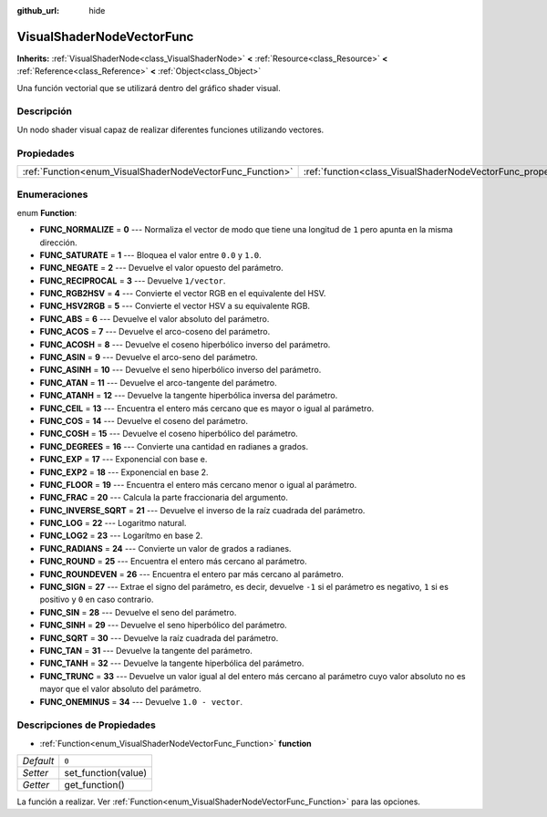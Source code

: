 :github_url: hide

.. Generated automatically by doc/tools/make_rst.py in Godot's source tree.
.. DO NOT EDIT THIS FILE, but the VisualShaderNodeVectorFunc.xml source instead.
.. The source is found in doc/classes or modules/<name>/doc_classes.

.. _class_VisualShaderNodeVectorFunc:

VisualShaderNodeVectorFunc
==========================

**Inherits:** :ref:`VisualShaderNode<class_VisualShaderNode>` **<** :ref:`Resource<class_Resource>` **<** :ref:`Reference<class_Reference>` **<** :ref:`Object<class_Object>`

Una función vectorial que se utilizará dentro del gráfico shader visual.

Descripción
----------------------

Un nodo shader visual capaz de realizar diferentes funciones utilizando vectores.

Propiedades
----------------------

+-----------------------------------------------------------+---------------------------------------------------------------------+-------+
| :ref:`Function<enum_VisualShaderNodeVectorFunc_Function>` | :ref:`function<class_VisualShaderNodeVectorFunc_property_function>` | ``0`` |
+-----------------------------------------------------------+---------------------------------------------------------------------+-------+

Enumeraciones
--------------------------

.. _enum_VisualShaderNodeVectorFunc_Function:

.. _class_VisualShaderNodeVectorFunc_constant_FUNC_NORMALIZE:

.. _class_VisualShaderNodeVectorFunc_constant_FUNC_SATURATE:

.. _class_VisualShaderNodeVectorFunc_constant_FUNC_NEGATE:

.. _class_VisualShaderNodeVectorFunc_constant_FUNC_RECIPROCAL:

.. _class_VisualShaderNodeVectorFunc_constant_FUNC_RGB2HSV:

.. _class_VisualShaderNodeVectorFunc_constant_FUNC_HSV2RGB:

.. _class_VisualShaderNodeVectorFunc_constant_FUNC_ABS:

.. _class_VisualShaderNodeVectorFunc_constant_FUNC_ACOS:

.. _class_VisualShaderNodeVectorFunc_constant_FUNC_ACOSH:

.. _class_VisualShaderNodeVectorFunc_constant_FUNC_ASIN:

.. _class_VisualShaderNodeVectorFunc_constant_FUNC_ASINH:

.. _class_VisualShaderNodeVectorFunc_constant_FUNC_ATAN:

.. _class_VisualShaderNodeVectorFunc_constant_FUNC_ATANH:

.. _class_VisualShaderNodeVectorFunc_constant_FUNC_CEIL:

.. _class_VisualShaderNodeVectorFunc_constant_FUNC_COS:

.. _class_VisualShaderNodeVectorFunc_constant_FUNC_COSH:

.. _class_VisualShaderNodeVectorFunc_constant_FUNC_DEGREES:

.. _class_VisualShaderNodeVectorFunc_constant_FUNC_EXP:

.. _class_VisualShaderNodeVectorFunc_constant_FUNC_EXP2:

.. _class_VisualShaderNodeVectorFunc_constant_FUNC_FLOOR:

.. _class_VisualShaderNodeVectorFunc_constant_FUNC_FRAC:

.. _class_VisualShaderNodeVectorFunc_constant_FUNC_INVERSE_SQRT:

.. _class_VisualShaderNodeVectorFunc_constant_FUNC_LOG:

.. _class_VisualShaderNodeVectorFunc_constant_FUNC_LOG2:

.. _class_VisualShaderNodeVectorFunc_constant_FUNC_RADIANS:

.. _class_VisualShaderNodeVectorFunc_constant_FUNC_ROUND:

.. _class_VisualShaderNodeVectorFunc_constant_FUNC_ROUNDEVEN:

.. _class_VisualShaderNodeVectorFunc_constant_FUNC_SIGN:

.. _class_VisualShaderNodeVectorFunc_constant_FUNC_SIN:

.. _class_VisualShaderNodeVectorFunc_constant_FUNC_SINH:

.. _class_VisualShaderNodeVectorFunc_constant_FUNC_SQRT:

.. _class_VisualShaderNodeVectorFunc_constant_FUNC_TAN:

.. _class_VisualShaderNodeVectorFunc_constant_FUNC_TANH:

.. _class_VisualShaderNodeVectorFunc_constant_FUNC_TRUNC:

.. _class_VisualShaderNodeVectorFunc_constant_FUNC_ONEMINUS:

enum **Function**:

- **FUNC_NORMALIZE** = **0** --- Normaliza el vector de modo que tiene una longitud de ``1`` pero apunta en la misma dirección.

- **FUNC_SATURATE** = **1** --- Bloquea el valor entre ``0.0`` y ``1.0``.

- **FUNC_NEGATE** = **2** --- Devuelve el valor opuesto del parámetro.

- **FUNC_RECIPROCAL** = **3** --- Devuelve ``1/vector``.

- **FUNC_RGB2HSV** = **4** --- Convierte el vector RGB en el equivalente del HSV.

- **FUNC_HSV2RGB** = **5** --- Convierte el vector HSV a su equivalente RGB.

- **FUNC_ABS** = **6** --- Devuelve el valor absoluto del parámetro.

- **FUNC_ACOS** = **7** --- Devuelve el arco-coseno del parámetro.

- **FUNC_ACOSH** = **8** --- Devuelve el coseno hiperbólico inverso del parámetro.

- **FUNC_ASIN** = **9** --- Devuelve el arco-seno del parámetro.

- **FUNC_ASINH** = **10** --- Devuelve el seno hiperbólico inverso del parámetro.

- **FUNC_ATAN** = **11** --- Devuelve el arco-tangente del parámetro.

- **FUNC_ATANH** = **12** --- Devuelve la tangente hiperbólica inversa del parámetro.

- **FUNC_CEIL** = **13** --- Encuentra el entero más cercano que es mayor o igual al parámetro.

- **FUNC_COS** = **14** --- Devuelve el coseno del parámetro.

- **FUNC_COSH** = **15** --- Devuelve el coseno hiperbólico del parámetro.

- **FUNC_DEGREES** = **16** --- Convierte una cantidad en radianes a grados.

- **FUNC_EXP** = **17** --- Exponencial con base e.

- **FUNC_EXP2** = **18** --- Exponencial en base 2.

- **FUNC_FLOOR** = **19** --- Encuentra el entero más cercano menor o igual al parámetro.

- **FUNC_FRAC** = **20** --- Calcula la parte fraccionaria del argumento.

- **FUNC_INVERSE_SQRT** = **21** --- Devuelve el inverso de la raíz cuadrada del parámetro.

- **FUNC_LOG** = **22** --- Logaritmo natural.

- **FUNC_LOG2** = **23** --- Logarítmo en base 2.

- **FUNC_RADIANS** = **24** --- Convierte un valor de grados a radianes.

- **FUNC_ROUND** = **25** --- Encuentra el entero más cercano al parámetro.

- **FUNC_ROUNDEVEN** = **26** --- Encuentra el entero par más cercano al parámetro.

- **FUNC_SIGN** = **27** --- Extrae el signo del parámetro, es decir, devuelve ``-1`` si el parámetro es negativo, ``1`` si es positivo y ``0`` en caso contrario.

- **FUNC_SIN** = **28** --- Devuelve el seno del parámetro.

- **FUNC_SINH** = **29** --- Devuelve el seno hiperbólico del parámetro.

- **FUNC_SQRT** = **30** --- Devuelve la raíz cuadrada del parámetro.

- **FUNC_TAN** = **31** --- Devuelve la tangente del parámetro.

- **FUNC_TANH** = **32** --- Devuelve la tangente hiperbólica del parámetro.

- **FUNC_TRUNC** = **33** --- Devuelve un valor igual al del entero más cercano al parámetro cuyo valor absoluto no es mayor que el valor absoluto del parámetro.

- **FUNC_ONEMINUS** = **34** --- Devuelve ``1.0 - vector``.

Descripciones de Propiedades
--------------------------------------------------------

.. _class_VisualShaderNodeVectorFunc_property_function:

- :ref:`Function<enum_VisualShaderNodeVectorFunc_Function>` **function**

+-----------+---------------------+
| *Default* | ``0``               |
+-----------+---------------------+
| *Setter*  | set_function(value) |
+-----------+---------------------+
| *Getter*  | get_function()      |
+-----------+---------------------+

La función a realizar. Ver :ref:`Function<enum_VisualShaderNodeVectorFunc_Function>` para las opciones.

.. |virtual| replace:: :abbr:`virtual (This method should typically be overridden by the user to have any effect.)`
.. |const| replace:: :abbr:`const (This method has no side effects. It doesn't modify any of the instance's member variables.)`
.. |vararg| replace:: :abbr:`vararg (This method accepts any number of arguments after the ones described here.)`
